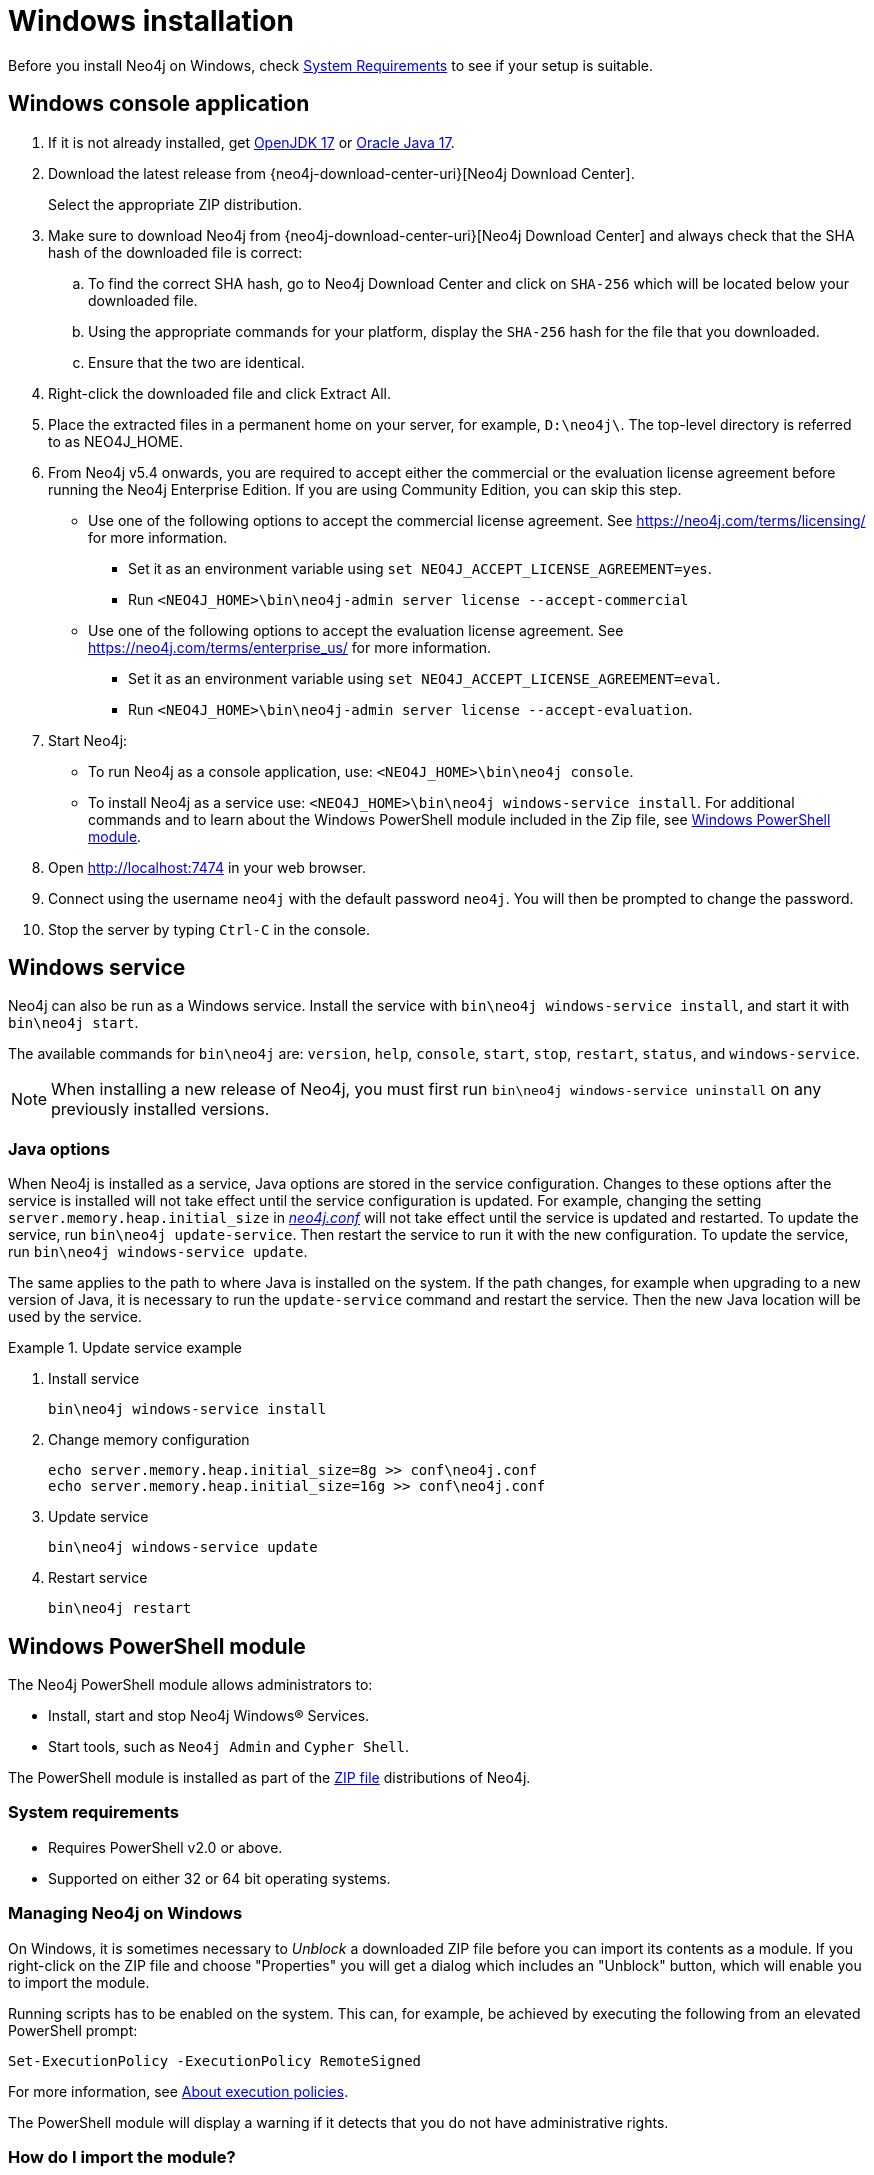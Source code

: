 :description: How to install Neo4j on Windows.
[[windows-installation]]
= Windows installation

Before you install Neo4j on Windows, check xref:installation/requirements.adoc[System Requirements] to see if your setup is suitable.


[[windows-console]]
== Windows console application

. If it is not already installed, get link:http://openjdk.java.net/[OpenJDK 17] or link:http://www.oracle.com/technetwork/java/javase/downloads/index.html[Oracle Java 17].
. Download the latest release from {neo4j-download-center-uri}[Neo4j Download Center].
+
Select the appropriate ZIP distribution.
. Make sure to download Neo4j from {neo4j-download-center-uri}[Neo4j Download Center] and always check that the SHA hash of the downloaded file is correct:
.. To find the correct SHA hash, go to Neo4j Download Center and click on `SHA-256` which will be located below your downloaded file.
.. Using the appropriate commands for your platform, display the `SHA-256` hash for the file that you downloaded.
.. Ensure that the two are identical.
. Right-click the downloaded file and click Extract All.
. Place the extracted files in a permanent home on your server, for example, `D:\neo4j\`.
The top-level directory is referred to as NEO4J_HOME.
. From Neo4j v5.4 onwards, you are required to accept either the commercial or the evaluation license agreement before running the Neo4j Enterprise Edition.
If you are using Community Edition, you can skip this step.
* Use one of the following options to accept the commercial license agreement.
See https://neo4j.com/terms/licensing/ for more information.
+
** Set it as an environment variable using `set NEO4J_ACCEPT_LICENSE_AGREEMENT=yes`.
** Run `<NEO4J_HOME>\bin\neo4j-admin server license --accept-commercial`
* Use one of the following options to accept the evaluation license agreement.
See https://neo4j.com/terms/enterprise_us/ for more information.
+
** Set it as an environment variable using `set NEO4J_ACCEPT_LICENSE_AGREEMENT=eval`.
** Run `<NEO4J_HOME>\bin\neo4j-admin server license --accept-evaluation`.
. Start Neo4j:
* To run Neo4j as a console application, use: `<NEO4J_HOME>\bin\neo4j console`.
* To install Neo4j as a service use: `<NEO4J_HOME>\bin\neo4j windows-service install`.
For additional commands and to learn about the Windows PowerShell module included in the Zip file, see xref:installation/windows.adoc#powershell[Windows PowerShell module].
. Open http://localhost:7474 in your web browser.
. Connect using the username `neo4j` with the default password `neo4j`.
You will then be prompted to change the password.
. Stop the server by typing `Ctrl-C` in the console.


[[windows-service]]
== Windows service

Neo4j can also be run as a Windows service.
Install the service with `bin\neo4j windows-service install`, and start it with `bin\neo4j start`.

The available commands for `bin\neo4j` are: `version`, `help`, `console`, `start`, `stop`, `restart`, `status`, and `windows-service`.

[NOTE]
====
When installing a new release of Neo4j, you must first run `bin\neo4j windows-service uninstall` on any previously installed versions.
====

[[windows-update-service]]
=== Java options

When Neo4j is installed as a service, Java options are stored in the service configuration.
Changes to these options after the service is installed will not take effect until the service configuration is updated.
For example, changing the setting `server.memory.heap.initial_size` in xref:configuration/file-locations.adoc[_neo4j.conf_] will not take effect until the service is updated and restarted.
To update the service, run `bin\neo4j update-service`.
Then restart the service to run it with the new configuration.
To update the service, run `bin\neo4j windows-service update`.

The same applies to the path to where Java is installed on the system.
If the path changes, for example when upgrading to a new version of Java, it is necessary to run the `update-service` command and restart the service.
Then the new Java location will be used by the service.

.Update service example
====
. Install service
+
----
bin\neo4j windows-service install
----

. Change memory configuration
+
----
echo server.memory.heap.initial_size=8g >> conf\neo4j.conf
echo server.memory.heap.initial_size=16g >> conf\neo4j.conf
----

. Update service
+
----
bin\neo4j windows-service update
----

. Restart service
+
----
bin\neo4j restart
----
====

[[powershell]]
== Windows PowerShell module

The Neo4j PowerShell module allows administrators to:

* Install, start and stop Neo4j Windows® Services.
* Start tools, such as `Neo4j Admin` and `Cypher Shell`.

The PowerShell module is installed as part of the https://neo4j.com/download/other-releases/#releases[ZIP file] distributions of Neo4j.


[[powershell-requirements]]
=== System requirements

* Requires PowerShell v2.0 or above.
* Supported on either 32 or 64 bit operating systems.


[[powershell-windows]]
=== Managing Neo4j on Windows

On Windows, it is sometimes necessary to _Unblock_ a downloaded ZIP file before you can import its contents as a module.
If you right-click on the ZIP file and choose "Properties" you will get a dialog which includes an "Unblock" button, which will enable you to import the module.

Running scripts has to be enabled on the system.
This can, for example, be achieved by executing the following from an elevated PowerShell prompt:

[source,powershell]
----
Set-ExecutionPolicy -ExecutionPolicy RemoteSigned
----
For more information, see https://technet.microsoft.com/en-us/library/hh847748.aspx[About execution policies].

The PowerShell module will display a warning if it detects that you do not have administrative rights.


[[powershell-module-import]]
=== How do I import the module?

The module file is located in the _bin_ directory of your Neo4j installation, i.e. where you unzipped the downloaded file.
For example, if Neo4j was installed in _C:\Neo4j_ then the module would be imported like this:

[source,powershell]
----
Import-Module C:\Neo4j\bin\Neo4j-Management.psd1
----

This will add the module to the current session.

Once the module has been imported you can start an interactive console version of a Neo4j Server like this:

[source,powershell]
----
Invoke-Neo4j console
----

To stop the server, issue `Ctrl-C` in the console window that was created by the command.


[[powershell-help]]
=== How do I get help about the module?

Once the module is imported you can query the available commands like this:

[source,powershell]
----
Get-Command -Module Neo4j-Management
----

The output should be similar to the following:

[source, shell, subs="attributes"]
----
CommandType     Name                                Version    Source
-----------     ----                                -------    ------
Function        Invoke-Neo4j                        {neo4j-version-exact}      Neo4j-Management
Function        Invoke-Neo4jAdmin                   {neo4j-version-exact}      Neo4j-Management
Function        Invoke-Neo4jBackup                  {neo4j-version-exact}      Neo4j-Management
Function        Invoke-Neo4jImport                  {neo4j-version-exact}      Neo4j-Management
Function        Invoke-Neo4jShell                   {neo4j-version-exact}      Neo4j-Management
----

The module also supports the standard PowerShell help commands.

[source,powershell]
----
Get-Help Invoke-Neo4j
----

Run the following to see examples of help commands:

[source,powershell]
----
Get-Help Invoke-Neo4j -examples
----


[[powershell-examples]]
=== Example usage

* List of available commands:
+
[source,powershell]
----
Invoke-Neo4j
----

* Current status of the Neo4j service:
+
[source,powershell]
----
Invoke-Neo4j status
----

* Install the service with verbose output:
+
[source,powershell]
----
Invoke-Neo4j windows-service -Verbose
----

* Available commands for administrative tasks:
+
[source,powershell]
----
Invoke-Neo4jAdmin
----


[[powershell-common-parameters]]
=== Common PowerShell parameters

The module commands support the common PowerShell parameter of `Verbose`.
